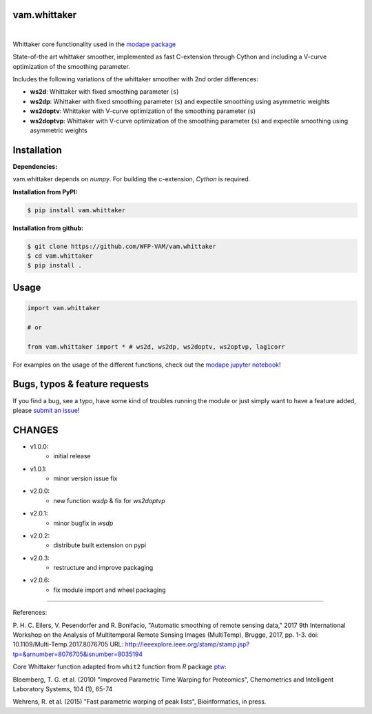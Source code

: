 
vam.whittaker
-------------

|CI| |version| |downloads| |license|

.. |CI| image:: https://github.com/WFP-VAM/vam.whittaker/actions/workflows/ci.yml/badge.svg
             :target: https://github.com/WFP-VAM/vam.whittaker/actions/workflows/ci.yml

.. |version| image:: https://img.shields.io/pypi/v/vam.whittaker.svg
                  :target: https://pypi.org/project/vam.whittaker/

.. |downloads| image:: https://img.shields.io/pypi/dm/vam.whittaker.svg
                    :target: https://pypi.org/project/vam.whittaker/

.. |license| image:: https://img.shields.io/github/license/WFP-VAM/vam.whittaker.svg
                  :target: https://github.com/WFP-VAM/vam.whittaker/blob/master/LICENSE
|

Whittaker core functionality used in the `modape package <https://github.com/WFP-VAM/modape>`_

State-of-the art whittaker smoother, implemented as fast C-extension through Cython and including a V-curve optimization of the smoothing parameter.

Includes the following variations of the whittaker smoother with 2nd order differences:

- **ws2d**: Whittaker with fixed smoothing parameter (``s``)
- **ws2dp**: Whittaker with fixed smoothing parameter (``s``) and expectile smoothing using asymmetric weights
- **ws2doptv**: Whittaker with V-curve optimization of the smoothing parameter (``s``)
- **ws2doptvp**: Whittaker with V-curve optimization of the smoothing parameter (``s``) and expectile smoothing using asymmetric weights


Installation
------------
**Dependencies:**

vam.whittaker depends on `numpy`. For building the c-extension, `Cython` is required.


**Installation from PyPI:**

.. code:: bash

    $ pip install vam.whittaker

**Installation from github:**

.. code:: bash

    $ git clone https://github.com/WFP-VAM/vam.whittaker
    $ cd vam.whittaker
    $ pip install .


Usage
-----

.. code:: python

    import vam.whittaker

    # or

    from vam.whittaker import * # ws2d, ws2dp, ws2doptv, ws2optvp, lag1corr


For examples on the usage of the different functions, check out the `modape jupyter notebook <https://github.com/WFP-VAM/modape/blob/master/docs/examples/whittaker_core.ipynb>`_!

Bugs, typos & feature requests
-----

If you find a bug, see a typo, have some kind of troubles running the module or just simply want to have a feature added, please `submit an issue <https://github.com/WFP-VAM/vam.whittaker/issues/new>`_!


CHANGES
-----

- v1.0.0:
        - initial release
- v1.0.1:
        - minor version issue fix
- v2.0.0:
        - new function `wsdp` & fix for `ws2doptvp`
- v2.0.1:
        - minor bugfix in `wsdp`
- v2.0.2:
        - distribute built extension on pypi
- v2.0.3:
        - restructure and improve packaging
- v2.0.6:
        - fix module import and wheel packaging

-----

References:

P. H. C. Eilers, V. Pesendorfer and R. Bonifacio, "Automatic smoothing of remote sensing data," 2017 9th International Workshop on the Analysis of Multitemporal Remote Sensing Images (MultiTemp), Brugge, 2017, pp. 1-3.
doi: 10.1109/Multi-Temp.2017.8076705
URL: http://ieeexplore.ieee.org/stamp/stamp.jsp?tp=&arnumber=8076705&isnumber=8035194

Core Whittaker function adapted from ``whit2`` function from `R` package `ptw <https://cran.r-project.org/package=ptw>`_:

Bloemberg, T. G. et al. (2010) "Improved Parametric Time Warping for Proteomics", Chemometrics and Intelligent Laboratory Systems, 104 (1), 65-74

Wehrens, R. et al. (2015) "Fast parametric warping of peak lists", Bioinformatics, in press.
